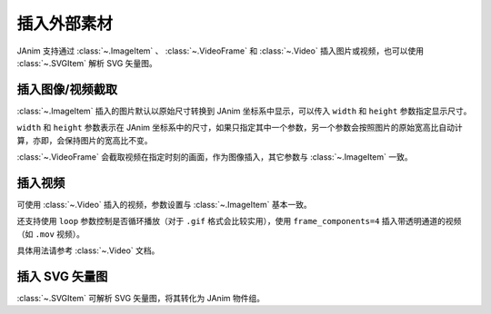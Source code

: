 插入外部素材
======================

.. raw:: html

    <div class="page-insert_medias">

JAnim 支持通过 :class:`~.ImageItem` 、 :class:`~.VideoFrame` 和 :class:`~.Video` 插入图片或视频，也可以使用 :class:`~.SVGItem` 解析 SVG 矢量图。

插入图像/视频截取
----------------------------

:class:`~.ImageItem` 插入的图片默认以原始尺寸转换到 JAnim 坐标系中显示，可以传入 ``width`` 和 ``height`` 参数指定显示尺寸。

``width`` 和 ``height`` 参数表示在 JAnim 坐标系中的尺寸，如果只指定其中一个参数，另一个参数会按照图片的原始宽高比自动计算，亦即，会保持图片的宽高比不变。

:class:`~.VideoFrame` 会截取视频在指定时刻的画面，作为图像插入，其它参数与 :class:`~.ImageItem` 一致。

插入视频
---------------------

可使用 :class:`~.Video` 插入的视频，参数设置与 :class:`~.ImageItem` 基本一致。

还支持使用 ``loop`` 参数控制是否循环播放（对于 ``.gif`` 格式会比较实用），使用 ``frame_components=4`` 插入带透明通道的视频（如 ``.mov`` 视频）。

具体用法请参考 :class:`~.Video` 文档。

插入 SVG 矢量图
---------------------

:class:`~.SVGItem` 可解析 SVG 矢量图，将其转化为 JAnim 物件组。

.. raw:: html

    </div>
